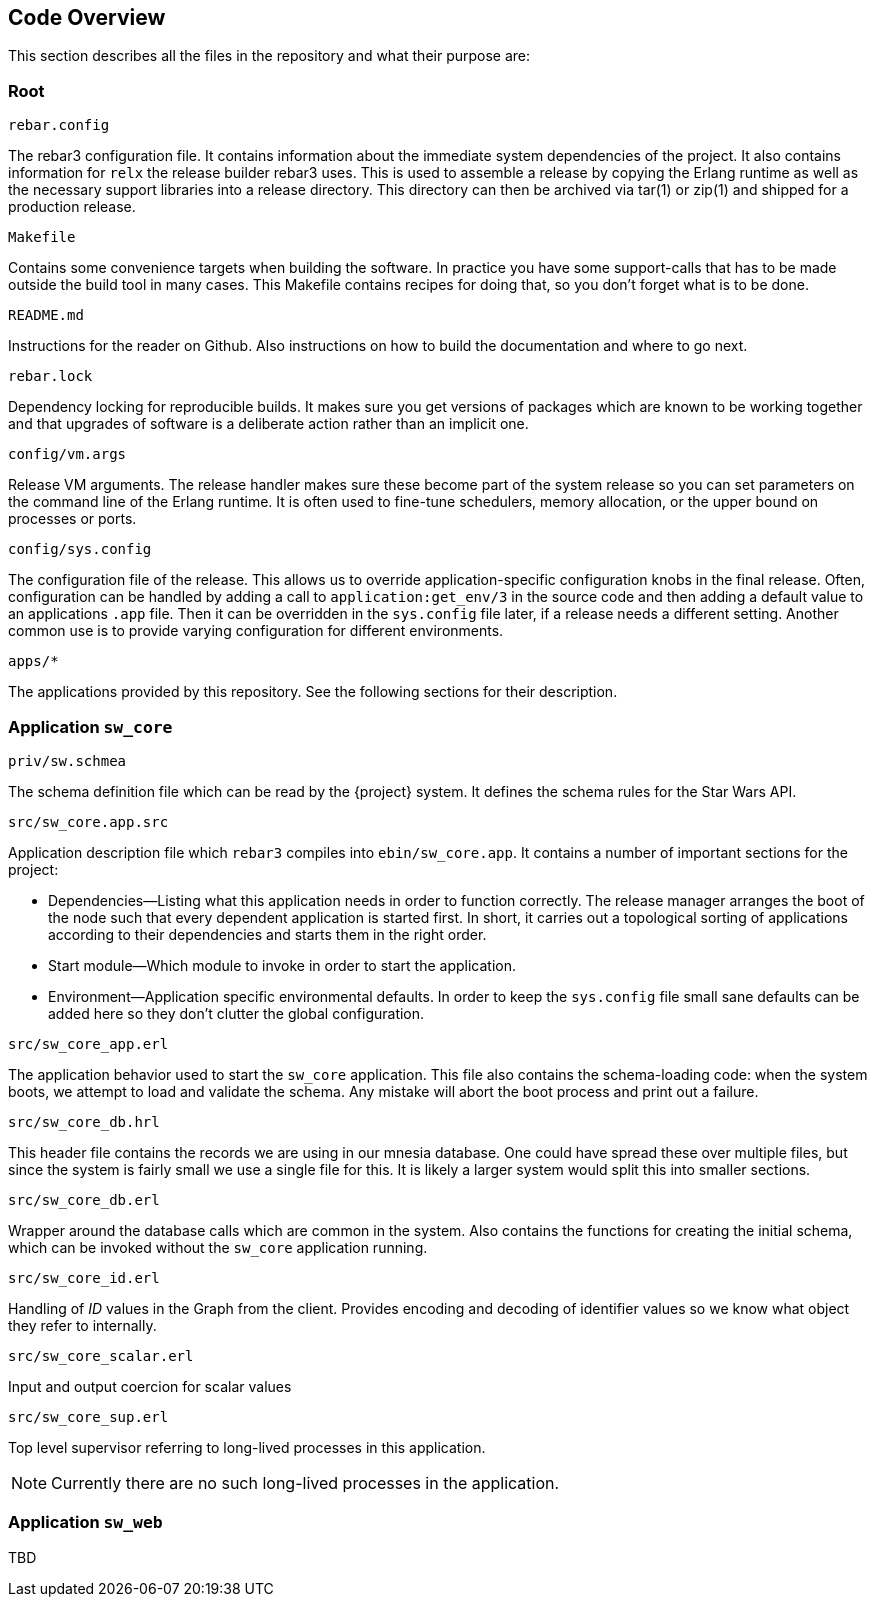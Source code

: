 == Code Overview

This section describes all the files in the repository and what their
purpose are:

=== Root

.`rebar.config`

The rebar3 configuration file. It contains information about the
immediate system dependencies of the project. It also contains
information for `relx` the release builder rebar3 uses. This is used
to assemble a release by copying the Erlang runtime as well as the
necessary support libraries into a release directory. This directory
can then be archived via tar(1) or zip(1) and shipped for a production
release.

.`Makefile`

Contains some convenience targets when building the software. In
practice you have some support-calls that has to be made outside the
build tool in many cases. This Makefile contains recipes for doing
that, so you don't forget what is to be done.

.`README.md`

Instructions for the reader on Github. Also instructions on how to
build the documentation and where to go next.

.`rebar.lock`

Dependency locking for reproducible builds. It makes sure you get
versions of packages which are known to be working together and that
upgrades of software is a deliberate action rather than an implicit
one.

.`config/vm.args`

Release VM arguments. The release handler makes sure these become part
of the system release so you can set parameters on the command line of
the Erlang runtime. It is often used to fine-tune schedulers, memory
allocation, or the upper bound on processes or ports.

.`config/sys.config`

The configuration file of the release. This allows us to override
application-specific configuration knobs in the final release. Often,
configuration can be handled by adding a call to
`application:get_env/3` in the source code and then adding a default
value to an applications `.app` file. Then it can be overridden in the
`sys.config` file later, if a release needs a different setting.
Another common use is to provide varying configuration for different
environments.

.`apps/*`

The applications provided by this repository. See the following
sections for their description.

=== Application `sw_core`

.`priv/sw.schmea`

The schema definition file which can be read by the {project}
system. It defines the schema rules for the Star Wars API.

.`src/sw_core.app.src`

Application description file which `rebar3` compiles into
`ebin/sw_core.app`. It contains a number of important sections for the
project:

* Dependencies--Listing what this application needs in order to
  function correctly. The release manager arranges the boot of the
  node such that every dependent application is started first. In
  short, it carries out a topological sorting of applications
  according to their dependencies and starts them in the right order.
* Start module--Which module to invoke in order to start the
  application.
* Environment--Application specific environmental defaults. In order
  to keep the `sys.config` file small sane defaults can be added here
  so they don't clutter the global configuration.

.`src/sw_core_app.erl`

The application behavior used to start the `sw_core` application. This
file also contains the schema-loading code: when the system boots, we
attempt to load and validate the schema. Any mistake will abort the
boot process and print out a failure.

.`src/sw_core_db.hrl`

This header file contains the records we are using in our mnesia
database. One could have spread these over multiple files, but since
the system is fairly small we use a single file for this. It is likely
a larger system would split this into smaller sections.

.`src/sw_core_db.erl`

Wrapper around the database calls which are common in the system. Also
contains the functions for creating the initial schema, which can be
invoked without the `sw_core` application running.

.`src/sw_core_id.erl`

Handling of _ID_ values in the Graph from the client. Provides
encoding and decoding of identifier values so we know what object they
refer to internally.

.`src/sw_core_scalar.erl`

Input and output coercion for scalar values

.`src/sw_core_sup.erl`

Top level supervisor referring to long-lived processes in this
application.

NOTE: Currently there are no such long-lived processes in the
application.

=== Application `sw_web`

TBD
